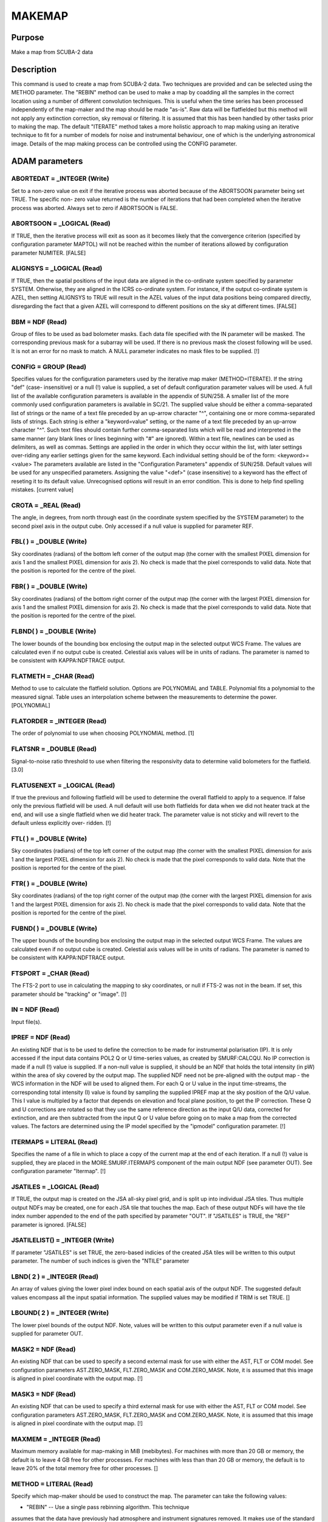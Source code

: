 

MAKEMAP
=======


Purpose
~~~~~~~
Make a map from SCUBA-2 data


Description
~~~~~~~~~~~
This command is used to create a map from SCUBA-2 data. Two techniques
are provided and can be selected using the METHOD parameter.
The "REBIN" method can be used to make a map by coadding all the
samples in the correct location using a number of different
convolution techniques. This is useful when the time series has been
processed independently of the map-maker and the map should be made
"as-is". Raw data will be flatfielded but this method will not apply
any extinction correction, sky removal or filtering. It is assumed
that this has been handled by other tasks prior to making the map.
The default "ITERATE" method takes a more holistic approach to map
making using an iterative technique to fit for a number of models for
noise and instrumental behaviour, one of which is the underlying
astronomical image. Details of the map making process can be
controlled using the CONFIG parameter.


ADAM parameters
~~~~~~~~~~~~~~~



ABORTEDAT = _INTEGER (Write)
````````````````````````````
Set to a non-zero value on exit if the iterative process was aborted
because of the ABORTSOON parameter being set TRUE. The specific non-
zero value returned is the number of iterations that had been
completed when the iterative process was aborted. Always set to zero
if ABORTSOON is FALSE.



ABORTSOON = _LOGICAL (Read)
```````````````````````````
If TRUE, then the iterative process will exit as soon as it becomes
likely that the convergence criterion (specified by configuration
parameter MAPTOL) will not be reached within the number of iterations
allowed by configuration parameter NUMITER. [FALSE]



ALIGNSYS = _LOGICAL (Read)
``````````````````````````
If TRUE, then the spatial positions of the input data are aligned in
the co-ordinate system specified by parameter SYSTEM. Otherwise, they
are aligned in the ICRS co-ordinate system. For instance, if the
output co-ordinate system is AZEL, then setting ALIGNSYS to TRUE will
result in the AZEL values of the input data positions being compared
directly, disregarding the fact that a given AZEL will correspond to
different positions on the sky at different times. [FALSE]



BBM = NDF (Read)
````````````````
Group of files to be used as bad bolometer masks. Each data file
specified with the IN parameter will be masked. The corresponding
previous mask for a subarray will be used. If there is no previous
mask the closest following will be used. It is not an error for no
mask to match. A NULL parameter indicates no mask files to be
supplied. [!]



CONFIG = GROUP (Read)
`````````````````````
Specifies values for the configuration parameters used by the
iterative map maker (METHOD=ITERATE). If the string "def" (case-
insensitive) or a null (!) value is supplied, a set of default
configuration parameter values will be used. A full list of the
available configuration parameters is available in the appendix of
SUN/258. A smaller list of the more commonly used configuration
parameters is available in SC/21.
The supplied value should be either a comma-separated list of strings
or the name of a text file preceded by an up-arrow character "^",
containing one or more comma-separated lists of strings. Each string
is either a "keyword=value" setting, or the name of a text file
preceded by an up-arrow character "^". Such text files should contain
further comma-separated lists which will be read and interpreted in
the same manner (any blank lines or lines beginning with "#" are
ignored). Within a text file, newlines can be used as delimiters, as
well as commas. Settings are applied in the order in which they occur
within the list, with later settings over-riding any earlier settings
given for the same keyword.
Each individual setting should be of the form:
<keyword>=<value>
The parameters available are listed in the "Configuration Parameters"
appendix of SUN/258. Default values will be used for any unspecified
parameters. Assigning the value "<def>" (case insensitive) to a
keyword has the effect of reseting it to its default value.
Unrecognised options will result in an error condition. This is done
to help find spelling mistakes. [current value]



CROTA = _REAL (Read)
````````````````````
The angle, in degrees, from north through east (in the coordinate
system specified by the SYSTEM parameter) to the second pixel axis in
the output cube. Only accessed if a null value is supplied for
parameter REF.



FBL( ) = _DOUBLE (Write)
````````````````````````
Sky coordinates (radians) of the bottom left corner of the output map
(the corner with the smallest PIXEL dimension for axis 1 and the
smallest PIXEL dimension for axis 2). No check is made that the pixel
corresponds to valid data. Note that the position is reported for the
centre of the pixel.



FBR( ) = _DOUBLE (Write)
````````````````````````
Sky coordinates (radians) of the bottom right corner of the output map
(the corner with the largest PIXEL dimension for axis 1 and the
smallest PIXEL dimension for axis 2). No check is made that the pixel
corresponds to valid data. Note that the position is reported for the
centre of the pixel.



FLBND( ) = _DOUBLE (Write)
``````````````````````````
The lower bounds of the bounding box enclosing the output map in the
selected output WCS Frame. The values are calculated even if no output
cube is created. Celestial axis values will be in units of radians.
The parameter is named to be consistent with KAPPA:NDFTRACE output.



FLATMETH = _CHAR (Read)
```````````````````````
Method to use to calculate the flatfield solution. Options are
POLYNOMIAL and TABLE. Polynomial fits a polynomial to the measured
signal. Table uses an interpolation scheme between the measurements to
determine the power. [POLYNOMIAL]



FLATORDER = _INTEGER (Read)
```````````````````````````
The order of polynomial to use when choosing POLYNOMIAL method. [1]



FLATSNR = _DOUBLE (Read)
````````````````````````
Signal-to-noise ratio threshold to use when filtering the responsivity
data to determine valid bolometers for the flatfield. [3.0]



FLATUSENEXT = _LOGICAL (Read)
`````````````````````````````
If true the previous and following flatfield will be used to determine
the overall flatfield to apply to a sequence. If false only the
previous flatfield will be used. A null default will use both
flatfields for data when we did not heater track at the end, and will
use a single flatfield when we did heater track. The parameter value
is not sticky and will revert to the default unless explicitly over-
ridden. [!]



FTL( ) = _DOUBLE (Write)
````````````````````````
Sky coordinates (radians) of the top left corner of the output map
(the corner with the smallest PIXEL dimension for axis 1 and the
largest PIXEL dimension for axis 2). No check is made that the pixel
corresponds to valid data. Note that the position is reported for the
centre of the pixel.



FTR( ) = _DOUBLE (Write)
````````````````````````
Sky coordinates (radians) of the top right corner of the output map
(the corner with the largest PIXEL dimension for axis 1 and the
largest PIXEL dimension for axis 2). No check is made that the pixel
corresponds to valid data. Note that the position is reported for the
centre of the pixel.



FUBND( ) = _DOUBLE (Write)
``````````````````````````
The upper bounds of the bounding box enclosing the output map in the
selected output WCS Frame. The values are calculated even if no output
cube is created. Celestial axis values will be in units of radians.
The parameter is named to be consistent with KAPPA:NDFTRACE output.



FTSPORT = _CHAR (Read)
``````````````````````
The FTS-2 port to use in calculating the mapping to sky coordinates,
or null if FTS-2 was not in the beam. If set, this parameter should be
"tracking" or "image". [!]



IN = NDF (Read)
```````````````
Input file(s).



IPREF = NDF (Read)
``````````````````
An existing NDF that is to be used to define the correction to be made
for instrumental polarisation (IP). It is only accessed if the input
data contains POL2 Q or U time-series values, as created by
SMURF:CALCQU. No IP correction is made if a null (!) value is
supplied. If a non-null value is supplied, it should be an NDF that
holds the total intensity (in pW) within the area of sky covered by
the output map. The supplied NDF need not be pre-aligned with the
output map - the WCS information in the NDF will be used to aligned
them. For each Q or U value in the input time-streams, the
corresponding total intensity (I) value is found by sampling the
supplied IPREF map at the sky position of the Q/U value. This I value
is multipled by a factor that depends on elevation and focal plane
position, to get the IP correction. These Q and U corrections are
rotated so that they use the same reference direction as the input Q/U
data, corrected for extinction, and are then subtracted from the input
Q or U value before going on to make a map from the corrected values.
The factors are determined using the IP model specified by the
"ipmodel" configuration parameter. [!]



ITERMAPS = LITERAL (Read)
`````````````````````````
Specifies the name of a file in which to place a copy of the current
map at the end of each iteration. If a null (!) value is supplied,
they are placed in the MORE.SMURF.ITERMAPS component of the main
output NDF (see parameter OUT). See configuration parameter "Itermap".
[!]



JSATILES = _LOGICAL (Read)
``````````````````````````
If TRUE, the output map is created on the JSA all-sky pixel grid, and
is split up into individual JSA tiles. Thus multiple output NDFs may
be created, one for each JSA tile that touches the map. Each of these
output NDFs will have the tile index number appended to the end of the
path specified by parameter "OUT". If "JSATILES" is TRUE, the "REF"
parameter is ignored. [FALSE]



JSATILELIST() = _INTEGER (Write)
````````````````````````````````
If parameter "JSATILES" is set TRUE, the zero-based indicies of the
created JSA tiles will be written to this output parameter. The number
of such indices is given the "NTILE" parameter



LBND( 2 ) = _INTEGER (Read)
```````````````````````````
An array of values giving the lower pixel index bound on each spatial
axis of the output NDF. The suggested default values encompass all the
input spatial information. The supplied values may be modified if TRIM
is set TRUE. []



LBOUND( 2 ) = _INTEGER (Write)
``````````````````````````````
The lower pixel bounds of the output NDF. Note, values will be written
to this output parameter even if a null value is supplied for
parameter OUT.



MASK2 = NDF (Read)
``````````````````
An existing NDF that can be used to specify a second external mask for
use with either the AST, FLT or COM model. See configuration
parameters AST.ZERO_MASK, FLT.ZERO_MASK and COM.ZERO_MASK. Note, it is
assumed that this image is aligned in pixel coordinate with the output
map. [!]



MASK3 = NDF (Read)
``````````````````
An existing NDF that can be used to specify a third external mask for
use with either the AST, FLT or COM model. See configuration
parameters AST.ZERO_MASK, FLT.ZERO_MASK and COM.ZERO_MASK. Note, it is
assumed that this image is aligned in pixel coordinate with the output
map. [!]



MAXMEM = _INTEGER (Read)
````````````````````````
Maximum memory available for map-making in MiB (mebibytes). For
machines with more than 20 GB or memory, the default is to leave 4 GB
free for other processes. For machines with less than than 20 GB or
memory, the default is to leave 20% of the total memory free for other
processes. []



METHOD = LITERAL (Read)
```````````````````````
Specify which map-maker should be used to construct the map. The
parameter can take the following values:

+ "REBIN" -- Use a single pass rebinning algorithm. This technique
assumes that the data have previously had atmosphere and instrument
signatures removed. It makes use of the standard AST library rebinning
algorithms (see also KAPPA:WCSMOSAIC). It is an excellent choice for
obtaining an image quickly, especially of a bright source.
+ "ITERATE" -- Use the iterative map maker. This map maker is much
  slower than the REBIN algorithm because it continually makes a map,
  constructs models for different data components (common-mode, spikes
  etc.). See CONFIG for parameters controlling the iterative map maker.
  [ITERATE]





MSG_FILTER = _CHAR (Read)
`````````````````````````
Control the verbosity of the application. Values can be NONE (no
messages), QUIET (minimal messages), NORMAL, VERBOSE, DEBUG or ALL.
[NORMAL]



NBOLOEFF = _DOUBLE (Write)
``````````````````````````
Effective number of bolometers in the output map when METHOD=iterate.
[!]



NCONTCHUNK = _INTEGER (Write)
`````````````````````````````
Total number of continuous data chunks processed by makemap when
METHOD=iterate. [!]



NMCNVG = _INTEGER (Write)
`````````````````````````
Total number of continuous data chunks processed by makemap when
METHOD=iterate that failed to converge. [!]



NMINSMP = _INTEGER (Write)
``````````````````````````
Total number of continuous data chunks processed by makemap when
METHOD=iterate that failed due to insufficient samples. [!]



NTILE = _INTEGER (Write)
````````````````````````
The number of output tiles used to hold the entire output array (see
parameters JSATILES and TILEDIMS). If no input data fall within a
specified tile, then no output NDF will be created for the tile, but
(if JSATILES is FALSE) the tile will still be included in the tile
numbering.



OUT = NDF (Write)
`````````````````
Output file.



OUTFILES = LITERAL (Write)
``````````````````````````
The name of a text file to create, in which to put the names of all
the output NDFs created by this application via parameter OUT (one per
line). If a null (!) value is supplied no file is created. [!]



PARAMS( 2 ) = _DOUBLE (Read)
````````````````````````````
An optional array which consists of additional parameters required by
the Sinc, SincSinc, SincCos, SincGauss, Somb, SombCos, and Gauss
spreading methods (see parameter SPREAD).
PARAMS( 1 ) is required by all the above schemes. It is used to
specify how many pixels on either side of the output position (that
is, the output position corresponding to the centre of the input
pixel) are to receive contributions from the input pixel. Typically, a
value of 2 is appropriate and the minimum allowed value is 1 (i.e. one
pixel on each side). A value of zero or fewer indicates that a
suitable number of pixels should be calculated automatically. [0]
PARAMS( 2 ) is required only by the SombCos, Gauss, SincSinc, SincCos,
and SincGauss schemes. For the SombCos, SincSinc, and SincCos schemes,
it specifies the number of pixels at which the envelope of the
function goes to zero. The minimum value is 1.0, and the run-time
default value is 2.0. For the Gauss and SincGauss scheme, it specifies
the full-width at half-maximum (FWHM) of the Gaussian envelope. The
minimum value is 0.1, and the run-time default is 1.0. On astronomical
images and spectra, good results are often obtained by approximately
matching the FWHM of the envelope function, given by PARAMS(2), to the
point-spread function of the input data.



PIXSIZE( 2 ) = _REAL (Read)
```````````````````````````
Pixel dimensions in the output image, in arcsec. If only one value is
supplied, the same value will be used for both axes. The default
depends on the wavelength of the input data.



POINTING = LITERAL (Read)
`````````````````````````
The name of a text file containing corrections to the pointing read
from the input data files. If null (!) is supplied, no corrections are
used. If a file is supplied, it should start with one or more lines
containing "#" in column one. These are comment lines, but if any
comment line has the form "# SYSTEM=AZEL" or "# SYSTEM=TRACKING" then
it determines the system in which the pointing correction are
specified (SYSTEM defaults to AZEL). The last comment line should be a
space-separated list of column names, including "TAI", "DLON" and
"DLAT". Each remaining line should contain numerical values for each
column, separated by white space. The TAI column should contain the
TAI time given as an MJD. The DLON and DLAT columns should give arc-
distance offsets parallel to the longitude and latitude axes, in arc-
seconds. The TAI values should be monotonic increasing with row
number. The longitude and latitude axes are either AZEL or TRACKING as
determined by the SYSTEM value in the header comments. Blank lines are
ignored. The DLON and DLAT values are added onto the SMU jiggle
positions stored in the JCMTSTATE extension of the input NDFs. DLON
and DLAT values for non-tabulated times are determined by
interpolation.
If you need to apply two sets of pointing corrections, one in TRACKING
and one in AZEL, you can include two tables (one for each system) in a
single text file. Both tables should use the format described above.
The two tables must be separated by a line containing two or more
minus signs with no leading spaces. [!]



RATE_LIMITED = _LOGICAL (Write)
```````````````````````````````
Set TRUE on exit if the iterative loop was terminated because the mean
normalised change in the map does not seem to be falling (see config
parameter "MAPTOL_RATE").



REF = NDF (Read)
````````````````
An existing NDF that is to be used to define the output grid, or the
string "JSA". If an NDF is supplied, the output grid will be aligned
with the supplied reference NDF. The reference can be either 2D or 3D
and the spatial frame will be extracted. If "JSA" is supplied, the JSA
all-sky pixel grid will be used (note, the map will still be created
as a single NDF - if multiple NDFs, one for each JSA tile, are
required, the "JSATILES" parameter should beset TRUE instead of using
the "REF" parameter). If a null (!) value is supplied then the output
grid is determined by parameters REFLON, REFLAT, etc. In addition,
this NDF can be used to mask the AST, FLT or COM model. See
configuration parameters AST.ZERO_MASK, FLT.ZERO_MASK and
COM.ZERO_MASK. [!]



REFLAT = LITERAL (Read)
```````````````````````
The formatted celestial latitude value at the tangent point of the
spatial projection in the output cube. This should be provided in the
coordinate system specified by parameter SYSTEM.



REFLON = LITERAL (Read)
```````````````````````
The formatted celestial longitude value at the tangent point of the
spatial projection in the output cube. This should be provided in the
system specified by parameter SYSTEM.



RESIST = GROUP (Read)
`````````````````````
A group expression containing the resistor settings for each
bolometer. Usually specified as a text file using "^" syntax. An
example can be found in $STARLINK_DIR/share/smurf/resist.cfg
[$STARLINK_DIR/share/smurf/resist.cfg]



RESPMASK = _LOGICAL (Read)
``````````````````````````
If true, responsivity data will be used to mask bolometer data when
calculating the flatfield. [TRUE]



SPREAD = LITERAL (Read)
```````````````````````
The method to use when spreading each input pixel value out between a
group of neighbouring output pixels if using METHOD=REBIN (for
METHOD=ITERATE nearest-neighbour resampling is always used). If SPARSE
is set TRUE, then SPREAD is not accessed and a value of "Nearest" is
always assumed. SPREAD can take the following values:


+ "Linear" -- The input pixel value is divided bi-linearly between the
four nearest output pixels. Produces smoother output NDFs than the
nearest-neighbour scheme.
+ "Nearest" -- The input pixel value is assigned completely to the
single nearest output pixel. This scheme is much faster than any of
the others.
+ "Sinc" -- Uses the sinc(pi*x) kernel, where x is the pixel offset
from the interpolation point (resampling) or transformed input pixel
centre (rebinning), and sinc(z)=sin(z)/z. Use of this scheme is not
recommended.
+ "SincSinc" -- Uses the sinc(pi*x)sinc(k*pi*x) kernel. A valuable
general-purpose scheme, intermediate in its visual effect on NDFs
between the bi-linear and nearest-neighbour schemes.
+ "SincCos" -- Uses the sinc(pi*x)cos(k*pi*x) kernel. Gives similar
results to the "Sincsinc" scheme.
+ "SincGauss" -- Uses the sinc(pi*x)exp(-k*x*x) kernel. Good results
can be obtained by matching the FWHM of the envelope function to the
point-spread function of the input data (see parameter PARAMS).
+ "Somb" -- Uses the somb(pi*x) kernel, where x is the pixel offset
from the transformed input pixel centre, and somb(z)=2*J1(z)/z (J1 is
the first-order Bessel function of the first kind). This scheme is
similar to the "Sinc" scheme.
+ "SombCos" -- Uses the somb(pi*x)cos(k*pi*x) kernel. This scheme is
similar to the "SincCos" scheme.
+ "Gauss" -- Uses the exp(-k*x*x) kernel. The FWHM of the Gaussian is
  given by parameter PARAMS(2), and the point at which to truncate the
  Gaussian to zero is given by parameter PARAMS(1).

For further details of these schemes, see the descriptions of routine
AST_REBINx in SUN/211. ["Nearest"]



SYSTEM = LITERAL (Read)
```````````````````````
The celestial coordinate system for the output cube. One of ICRS,
GAPPT, FK5, FK4, FK4-NO-E, AZEL, GALACTIC, ECLIPTIC. It can also be
given the value "TRACKING", in which case the system used will be
which ever system was used as the tracking system during the
observation. The supplied value is ignored if a value is supplied for
parameter "REF".
The choice of system also determines if the telescope is considered to
be tracking a moving object such as a planet or asteroid. If the
system is GAPPT or AZEL, then each time slice in the input data will
be shifted in order to put the base telescope position (given by
TCS_AZ_BC1/2 in the JCMTSTATE extension of the input NDF) at the same
pixel position that it had for the first time slice. For any other
system, no such shifts are applied, even if the base telescope
position is changing through the observation. [TRACKING]



TILEBORDER = _INTEGER (Read)
````````````````````````````
Only accessed if a non-null value is supplied for parameter TILEDIMS.
It gives the width, in pixels, of a border to add to each output tile.
These borders contain data from the adjacent tile. This results in an
overlap between adjacent tiles equal to twice the supplied border
width. If the default value of zero is accepted, then output tiles
will abut each other in pixel space without any overlap. If a non-zero
value is supplied, then each pair of adjacent tiles will overlap by
twice the given number of pixels. Pixels within the overlap border
will be given a quality name of "BORDER" (see KAPPA:SHOWQUAL). [0]



TILEDIMS( 2 ) = _INTEGER (Read)
```````````````````````````````
This parameter is ignored if parameter "JSATILES" is set TRUE.
For large data sets, it may sometimes be beneficial to break the
output array up into a number of smaller rectangular tiles, each
created separately and stored in a separate output NDF. This can be
accomplished by supplying non-null values for the TILEDIMS parameter.
If supplied, these values give the nominal spatial size of each output
tile, in pixels. Edge tiles may be thinner if the TRIMTILES parameter
is set TRUE. In order to avoid creating very thin tiles around the
edges, the actual tile size used for the edge tiles may be up to 10 %
larger than the supplied value. This creation of "fat" edge tiles may
be prevented by supplying a negative value for the tile size, in which
case edge tiles will never be wider than the supplied absolute value.
If only one value is supplied, the supplied value is duplicated to
create square tiles. Tiles are created in a raster fashion, from
bottom left to top right of the spatial extent. The NDF file name
specified by "out" is modified for each tile by appending "_<N>" to
the end of it, where <N> is the integer tile index (starting at 1).
The number of tiles used to cover the entire output array is written
to output parameter NTILES. The tiles all share the same projection
and so can be simply pasted together in pixel coordinates to
reconstruct the full size output array. The tiles are centred so that
the reference position (given by REFLON and REFLAT) falls at the
centre of a tile. If a tile receives no input data, then no
corresponding output NDF is created, but the tile is still included in
the tile numbering scheme. If a null (!) value is supplied for
TILEDIMS, then the entire output array is created as a single tile and
stored in a single output NDF with the name given by parameter OUT
(without any "_<N>" appendix). [!]



TRIM = _LOGICAL (Read)
``````````````````````
If TRUE, then the output image is trimmed to remove any border of bad
pixels. [FALSE]



TRIMTILES = _LOGICAL (Read)
```````````````````````````
Only accessed if the output is being split up into more than one
spatial tile (see parameter TILEDIMS and JSATILES). If TRUE, then the
tiles around the border will be trimmed to exclude areas that fall
outside the bounds of the full sized output array. This will result in
the border tiles being smaller than the central tiles. [FALSE]



UBND( 2 ) = _INTEGER (Read)
```````````````````````````
An array of values giving the upper pixel index bound on each spatial
axis of the output NDF. The suggested default values encompass all the
input spatial information. The supplied values may be modified if TRIM
is set TRUE. []



UBOUND( 2 ) = _INTEGER (Write)
``````````````````````````````
The upper pixel bounds of the output NDF. Note, values will be written
to this output parameter even if a null value is supplied for
parameter OUT.



Notes
~~~~~


+ If multiple masks are specified for a single model component, then
the source areas of the individual masks are combined together to form
the total mask. For instance, if values are supplied for both
AST.ZERO_MASK and AST.ZERO_LOWHITS, then a pixel in the total mask
will be considered to be a "source" pixel if it is a source pixel in
either the external mask specified by AST.ZERO_MASK, or in the "low
hits" mask.
+ The iterative algorithm can be terminated prematurely by pressing
control-C at any time. If this is done, the current iteration will
complete and the user will then be asked how to continue. Options
include: 1) abort immediately without an output map, 2) close
retaining the current unfinalised output map, and 3) perform one more
iteration to finalise the map and then close. Note, if control-C is
pressed a second time, the application will abort immediately,
potentially leaving files in an unclean state.
+ A FITS extension is added to the output NDF containing any keywords
that are common to all input NDFs. To be included in the output FITS
extension, a FITS keyword must be present in the NDF extension of
every input NDF, and it must have the same value in all input NDFs. In
addition, certain headers that relate to start and end events are
propogated from the oldest and newest files respectively.
+ The output NDF will contain an extension named "SMURF" containing an
NDF named "EXP_TIME", which contains the exposure time associated with
each pixel.
+ The FITS keyword EXP_TIME is added to the output FITS extension.
This header contains the median value of the EXP_TIME array (stored in
the SMURF extension of the output NDF).If this value cannot be
calculated for any reason, the corresponding FITS keyword is assigned
a blank value.
+ If parameter TILEDIMS is assigned a value, FITS keywords NUMTILES
and TILENUM are added to the output FITS header. These are the number
of tiles used to hold the output data, and the index of the NDF
containing the header, in the range 1 to NUMTILES, but if JSATILES is
TRUE then FITS keyword TILENUM is also added but is instead used for
the JSA tile number in the range 0 to 12 * Nside ^ 2 - 1.
+ The model configuration parameters can be sub-instrument dependent.
For example, 850.flt.edgelow will copy the edgelow value into the flt
section only for 850 micron data. Similarly for 450.flt.edgelow.
+ Default values can be read from the $SMURF_DIR/smurf_makemap.def
  file.




Related Applications
~~~~~~~~~~~~~~~~~~~~
SMURF: QLMAKEMAP


Copyright
~~~~~~~~~
Copyright (C) 2005-2007 Particle Physics and Astronomy Research
Council. Copyright (C) 2005-2010,2013 University of British Columbia.
Copyright (C) 2007-2012 Science and Technology Facilities Council.
Copyright (C) 2017 East Asian Observatory. All Rights Reserved.


Licence
~~~~~~~
This program is free software; you can redistribute it and/or modify
it under the terms of the GNU General Public License as published by
the Free Software Foundation; either version 3 of the License, or (at
your option) any later version.
This program is distributed in the hope that it will be useful,but
WITHOUT ANY WARRANTY; without even the implied warranty of
MERCHANTABILITY or FITNESS FOR A PARTICULAR PURPOSE. See the GNU
General Public License for more details.
You should have received a copy of the GNU General Public License
along with this program; if not, write to the Free Software
Foundation, Inc., 51 Franklin Street,Fifth Floor, Boston, MA
02110-1301, USA


